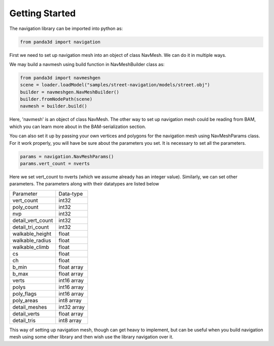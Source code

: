 .. _getting-started:

Getting Started
===============

The navigation library can be imported into python as:

.. code-block:: python

   from panda3d import navigation

First we need to set up navigation mesh into an object of class NavMesh.
We can do it in multiple ways. 

We may build a navmesh using build function in NavMeshBuilder class as:

.. code-block:: python

   from panda3d import navmeshgen
   scene = loader.loadModel("samples/street-navigation/models/street.obj")
   builder = navmeshgen.NavMeshBuilder()
   builder.fromNodePath(scene)
   navmesh = builder.build()

Here, 'navmesh' is an object of class NavMesh.
The other way to set up navigation mesh could be reading from BAM, which you
can learn more about in the BAM-serialization section.

You can also set it up by passing your own vertices and polygons for the navigation mesh 
using NavMeshParams class. For it work properly, you will have be sure about the parameters
you set. It is necessary to set all the parameters.

.. code-block:: python

   params = navigation.NavMeshParams()
   params.vert_count = nverts

Here we set vert_count to nverts (which we assume already has an integer value).
Similarly, we can set other parameters. The parameters along with their datatypes are listed below

================= ===========
Parameter         Data-type
vert_count        int32
poly_count        int32
nvp               int32
detail_vert_count int32
detail_tri_count  int32
walkable_height   float
walkable_radius   float
walkable_climb    float
cs                float
ch                float
b_min             float array
b_max             float array
verts             int16 array
polys             int16 array
poly_flags        int16 array
poly_areas        int8 array
detail_meshes     int32 array
detail_verts      float array
detail_tris       int8 array
================= ===========

This way of setting up navigation mesh, though can get heavy to implement, but can be useful 
when you build navigation mesh using some other library and then wish use the library 
navigation over it.
